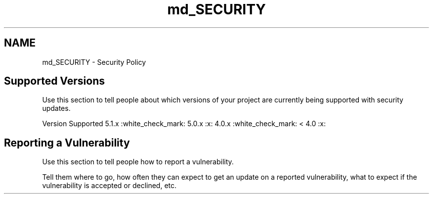 .TH "md_SECURITY" 3 "Mon Mar 15 2021" "Version 1.0.6" "Topologic" \" -*- nroff -*-
.ad l
.nh
.SH NAME
md_SECURITY \- Security Policy 

.SH "Supported Versions"
.PP
Use this section to tell people about which versions of your project are currently being supported with security updates\&.
.PP
Version   Supported    5\&.1\&.x   :white_check_mark:    5\&.0\&.x   :x:    4\&.0\&.x   :white_check_mark:    < 4\&.0   :x:   
.SH "Reporting a Vulnerability"
.PP
Use this section to tell people how to report a vulnerability\&.
.PP
Tell them where to go, how often they can expect to get an update on a reported vulnerability, what to expect if the vulnerability is accepted or declined, etc\&. 
